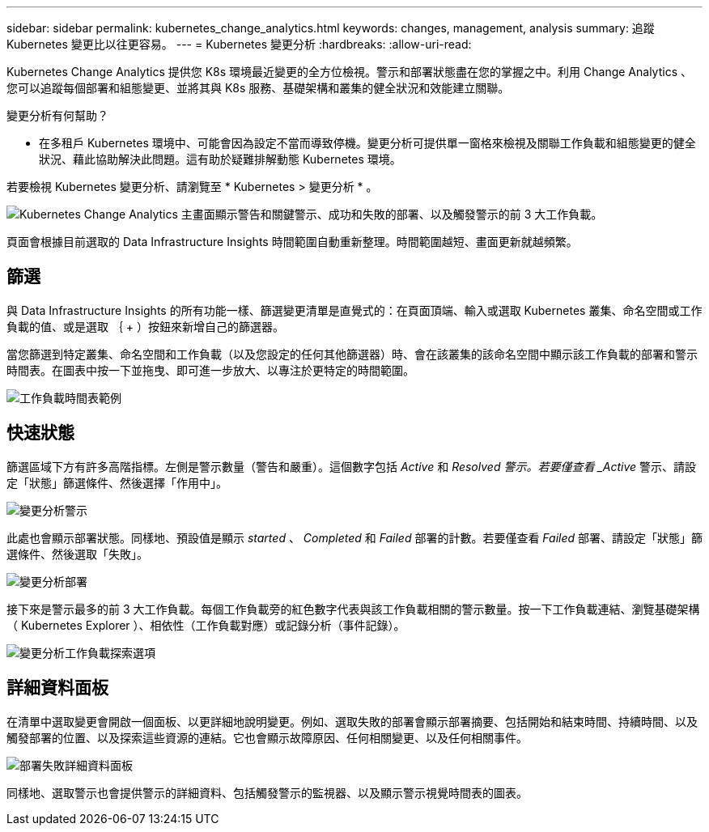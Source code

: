 ---
sidebar: sidebar 
permalink: kubernetes_change_analytics.html 
keywords: changes, management, analysis 
summary: 追蹤 Kubernetes 變更比以往更容易。 
---
= Kubernetes 變更分析
:hardbreaks:
:allow-uri-read: 


[role="lead"]
Kubernetes Change Analytics 提供您 K8s 環境最近變更的全方位檢視。警示和部署狀態盡在您的掌握之中。利用 Change Analytics 、您可以追蹤每個部署和組態變更、並將其與 K8s 服務、基礎架構和叢集的健全狀況和效能建立關聯。

變更分析有何幫助？

* 在多租戶 Kubernetes 環境中、可能會因為設定不當而導致停機。變更分析可提供單一窗格來檢視及關聯工作負載和組態變更的健全狀況、藉此協助解決此問題。這有助於疑難排解動態 Kubernetes 環境。


若要檢視 Kubernetes 變更分析、請瀏覽至 * Kubernetes > 變更分析 * 。

image:ChangeAnalytitcs_Main_Screen.png["Kubernetes Change Analytics 主畫面顯示警告和關鍵警示、成功和失敗的部署、以及觸發警示的前 3 大工作負載"]。

頁面會根據目前選取的 Data Infrastructure Insights 時間範圍自動重新整理。時間範圍越短、畫面更新就越頻繁。



== 篩選

與 Data Infrastructure Insights 的所有功能一樣、篩選變更清單是直覺式的：在頁面頂端、輸入或選取 Kubernetes 叢集、命名空間或工作負載的值、或是選取 ｛ + ）按鈕來新增自己的篩選器。

當您篩選到特定叢集、命名空間和工作負載（以及您設定的任何其他篩選器）時、會在該叢集的該命名空間中顯示該工作負載的部署和警示時間表。在圖表中按一下並拖曳、即可進一步放大、以專注於更特定的時間範圍。

image:ChangeAnalytitcs_Filtered_Timeline.png["工作負載時間表範例"]



== 快速狀態

篩選區域下方有許多高階指標。左側是警示數量（警告和嚴重）。這個數字包括 _Active_ 和 _Resolved 警示。若要僅查看 _Active_ 警示、請設定「狀態」篩選條件、然後選擇「作用中」。

image:ChangeAnalytitcs_Alerts.png["變更分析警示"]

此處也會顯示部署狀態。同樣地、預設值是顯示 _started_ 、 _Completed_ 和 _Failed_ 部署的計數。若要僅查看 _Failed_ 部署、請設定「狀態」篩選條件、然後選取「失敗」。

image:ChangeAnalytitcs_Deploys.png["變更分析部署"]

接下來是警示最多的前 3 大工作負載。每個工作負載旁的紅色數字代表與該工作負載相關的警示數量。按一下工作負載連結、瀏覽基礎架構（ Kubernetes Explorer ）、相依性（工作負載對應）或記錄分析（事件記錄）。

image:ChangeAnalytitcs_ExploreWorkloadAlerts.png["變更分析工作負載探索選項"]



== 詳細資料面板

在清單中選取變更會開啟一個面板、以更詳細地說明變更。例如、選取失敗的部署會顯示部署摘要、包括開始和結束時間、持續時間、以及觸發部署的位置、以及探索這些資源的連結。它也會顯示故障原因、任何相關變更、以及任何相關事件。

image:ChangeAnalytitcs_DeployDetailPanel.png["部署失敗詳細資料面板"]

同樣地、選取警示也會提供警示的詳細資料、包括觸發警示的監視器、以及顯示警示視覺時間表的圖表。
